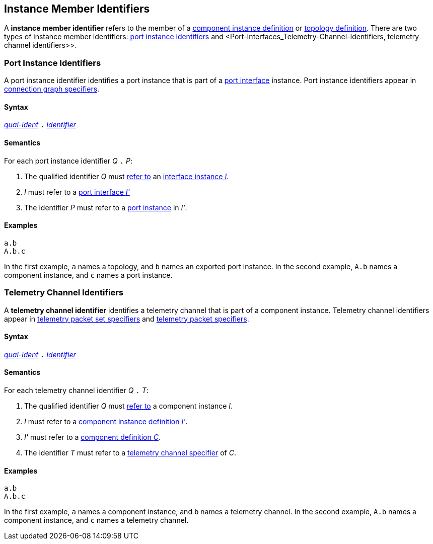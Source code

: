 == Instance Member Identifiers

A *instance member identifier* refers to the member of a <<Definitions_Component-Instance-Definitions,
component instance definition>> or <<Definitions_Topology-Definitions,topology definition>>.
There are two types of instance member identifiers: <<Instance-Member-Identifiers_Port-Instance-Identifiers,
port instance identifiers>> and <Port-Interfaces_Telemetry-Channel-Identifiers,
telemetry channel identifiers>>.

=== Port Instance Identifiers

A port instance identifier identifies a port instance that
is part of a <<Port-Interfaces,port interface>> instance. Port instance
identifiers appear in <<Specifiers_Connection-Graph-Specifiers,
connection graph specifiers>>.

==== Syntax

<<Scoping-of-Names_Qualified-Identifiers,_qual-ident_>>
`.`
<<Lexical-Elements_Identifiers,_identifier_>>

==== Semantics

For each port instance identifier _Q_ `.` _P_:

. The qualified identifier _Q_ must
<<Scoping-of-Names_Resolution-of-Qualified-Identifiers,refer to>>
an <<Port-Interfaces_Port-Interface-Instance,interface instance _I_>>.

. _I_ must refer to a <<Port-Interfaces,port interface _I'_>>

. The identifier _P_ must refer to a <<Specifiers_Port-Instance-Specifiers,
port instance>> in _I'_.

==== Examples

[source,fpp]
----
a.b
A.b.c
----

In the first example, `a` names a topology, and `b` names an exported
port instance.
In the second example, `A.b` names a component instance, and `c` names a
port instance.

=== Telemetry Channel Identifiers

A *telemetry channel identifier* identifies a telemetry channel that is part of
a component instance.  Telemetry channel identifiers appear in
<<Specifiers_Telemetry-Packet-Set-Specifiers,telemetry packet set
specifiers>> and <<Specifiers_Telemetry-Packet-Specifiers,telemetry packet
specifiers>>.

==== Syntax

<<Scoping-of-Names_Qualified-Identifiers,_qual-ident_>>
`.`
<<Lexical-Elements_Identifiers,_identifier_>>

==== Semantics

For each telemetry channel identifier _Q_ `.` _T_:

. The qualified identifier _Q_ must
<<Scoping-of-Names_Resolution-of-Qualified-Identifiers,refer to>>
a component instance _I_.

. _I_ must refer to a <<Definitions_Component-Instance-Definitions,component
instance definition _I'_>>.

. _I'_ must refer to a <<Definitions_Component-Definitions,component
definition _C_>>.

. The identifier _T_
must refer to a
<<Specifiers_Telemetry-Channel-Specifiers,telemetry channel specifier>>
of _C_.

==== Examples

[source,fpp]
----
a.b
A.b.c
----

In the first example, `a` names a component instance, and `b` names a
telemetry channel.
In the second example, `A.b` names a component instance, and `c` names a
telemetry channel.
